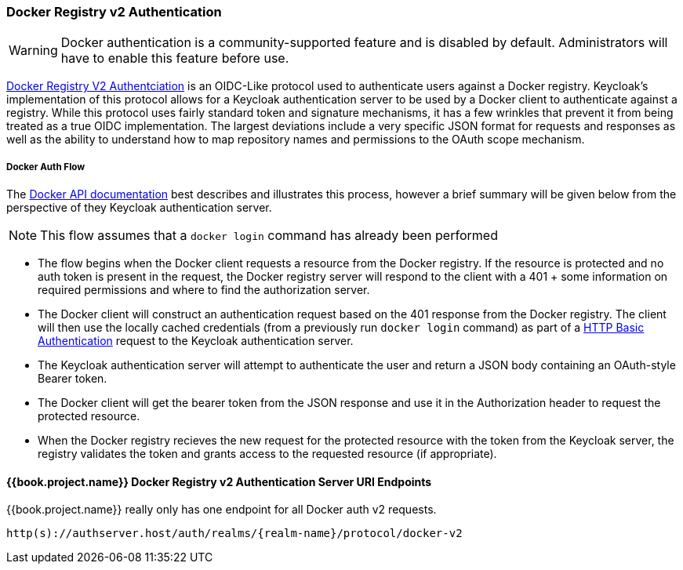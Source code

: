[[_docker]]

=== Docker Registry v2 Authentication

WARNING: Docker authentication is a community-supported feature and is disabled by default.  Administrators will have to enable this feature before use.

link:https://docs.docker.com/registry/spec/auth/[Docker Registry V2 Authentciation] is an OIDC-Like protocol used to authenticate users against a Docker registry.  Keycloak's implementation of this protocol allows for a Keycloak authentication server to be used by a Docker client to authenticate against a registry.  While this protocol uses fairly standard token and signature mechanisms, it has a few wrinkles that prevent it from being treated as a true OIDC implementation.  The largest deviations include a very specific JSON format for requests and responses as well as the ability to understand how to map repository names and permissions to the OAuth scope mechanism.

===== Docker Auth Flow
The link:https://docs.docker.com/registry/spec/auth/token/[Docker API documentation] best describes and illustrates this process, however a brief summary will be given below from the perspective of they Keycloak authentication server.

NOTE: This flow assumes that a `docker login` command has already been performed

 - The flow begins when the Docker client requests a resource from the Docker registry.  If the resource is protected and no auth token is present in the request, the Docker registry server will respond to the client with a 401 + some information on required permissions and where to find the authorization server.
 - The Docker client will construct an authentication request based on the 401 response from the Docker registry.  The client will then use the locally cached credentials (from a previously run `docker login` command) as part of a link:https://tools.ietf.org/html/rfc2617[HTTP Basic Authentication] request to the Keycloak authentication server.
 - The Keycloak authentication server will attempt to authenticate the user and return a JSON body containing an OAuth-style Bearer token.
 - The Docker client will get the bearer token from the JSON response and use it in the Authorization header to request the protected resource.
 - When the Docker registry recieves the new request for the protected resource with the token from the Keycloak server, the registry validates the token and grants access to the requested resource (if appropriate).

====  {{book.project.name}} Docker Registry v2 Authentication Server URI Endpoints

{{book.project.name}} really only has one endpoint for all Docker auth v2 requests.

`http(s)://authserver.host/auth/realms/\{realm-name}/protocol/docker-v2`

